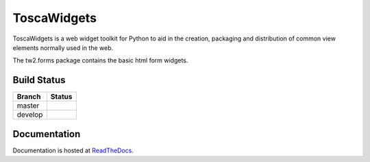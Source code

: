 ToscaWidgets
============

ToscaWidgets is a web widget toolkit for Python to aid in the creation,
packaging and distribution of common view elements normally used in the web.

The tw2.forms package contains the basic html form widgets.

Build Status
------------

.. |master| image:: https://secure.travis-ci.org/toscawidgets/tw2.forms.png?branch=master
   :alt: Build Status - master branch
   :target: http://travis-ci.org/#!/toscawidgets/tw2.forms

.. |develop| image:: https://secure.travis-ci.org/toscawidgets/tw2.forms.png?branch=develop
   :alt: Build Status - develop branch
   :target: http://travis-ci.org/#!/toscawidgets/tw2.forms

+----------+-----------+
| Branch   | Status    |
+==========+===========+
| master   | |master|  |
+----------+-----------+
| develop  | |develop| |
+----------+-----------+

Documentation
-------------

Documentation is hosted at `ReadTheDocs <http://tw2core.rtfd.org>`_.
